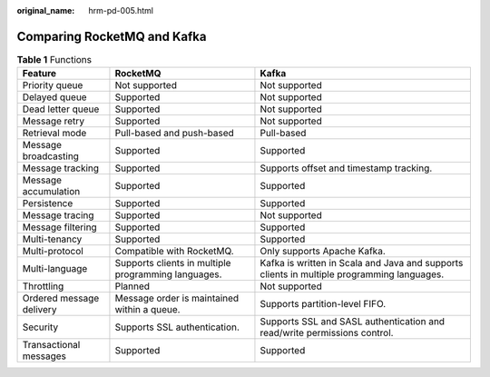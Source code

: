 :original_name: hrm-pd-005.html

.. _hrm-pd-005:

Comparing RocketMQ and Kafka
============================

.. table:: **Table 1** Functions

   +--------------------------+-----------------------------------------------------+--------------------------------------------------------------------------------------------+
   | Feature                  | RocketMQ                                            | Kafka                                                                                      |
   +==========================+=====================================================+============================================================================================+
   | Priority queue           | Not supported                                       | Not supported                                                                              |
   +--------------------------+-----------------------------------------------------+--------------------------------------------------------------------------------------------+
   | Delayed queue            | Supported                                           | Not supported                                                                              |
   +--------------------------+-----------------------------------------------------+--------------------------------------------------------------------------------------------+
   | Dead letter queue        | Supported                                           | Not supported                                                                              |
   +--------------------------+-----------------------------------------------------+--------------------------------------------------------------------------------------------+
   | Message retry            | Supported                                           | Not supported                                                                              |
   +--------------------------+-----------------------------------------------------+--------------------------------------------------------------------------------------------+
   | Retrieval mode           | Pull-based and push-based                           | Pull-based                                                                                 |
   +--------------------------+-----------------------------------------------------+--------------------------------------------------------------------------------------------+
   | Message broadcasting     | Supported                                           | Supported                                                                                  |
   +--------------------------+-----------------------------------------------------+--------------------------------------------------------------------------------------------+
   | Message tracking         | Supported                                           | Supports offset and timestamp tracking.                                                    |
   +--------------------------+-----------------------------------------------------+--------------------------------------------------------------------------------------------+
   | Message accumulation     | Supported                                           | Supported                                                                                  |
   +--------------------------+-----------------------------------------------------+--------------------------------------------------------------------------------------------+
   | Persistence              | Supported                                           | Supported                                                                                  |
   +--------------------------+-----------------------------------------------------+--------------------------------------------------------------------------------------------+
   | Message tracing          | Supported                                           | Not supported                                                                              |
   +--------------------------+-----------------------------------------------------+--------------------------------------------------------------------------------------------+
   | Message filtering        | Supported                                           | Supported                                                                                  |
   +--------------------------+-----------------------------------------------------+--------------------------------------------------------------------------------------------+
   | Multi-tenancy            | Supported                                           | Supported                                                                                  |
   +--------------------------+-----------------------------------------------------+--------------------------------------------------------------------------------------------+
   | Multi-protocol           | Compatible with RocketMQ.                           | Only supports Apache Kafka.                                                                |
   +--------------------------+-----------------------------------------------------+--------------------------------------------------------------------------------------------+
   | Multi-language           | Supports clients in multiple programming languages. | Kafka is written in Scala and Java and supports clients in multiple programming languages. |
   +--------------------------+-----------------------------------------------------+--------------------------------------------------------------------------------------------+
   | Throttling               | Planned                                             | Not supported                                                                              |
   +--------------------------+-----------------------------------------------------+--------------------------------------------------------------------------------------------+
   | Ordered message delivery | Message order is maintained within a queue.         | Supports partition-level FIFO.                                                             |
   +--------------------------+-----------------------------------------------------+--------------------------------------------------------------------------------------------+
   | Security                 | Supports SSL authentication.                        | Supports SSL and SASL authentication and read/write permissions control.                   |
   +--------------------------+-----------------------------------------------------+--------------------------------------------------------------------------------------------+
   | Transactional messages   | Supported                                           | Supported                                                                                  |
   +--------------------------+-----------------------------------------------------+--------------------------------------------------------------------------------------------+
